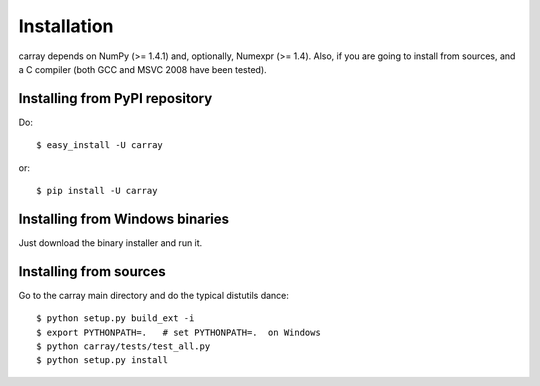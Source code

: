 ------------
Installation
------------

carray depends on NumPy (>= 1.4.1) and, optionally, Numexpr (>= 1.4).
Also, if you are going to install from sources, and a C compiler (both
GCC and MSVC 2008 have been tested).

Installing from PyPI repository
===============================

Do::

  $ easy_install -U carray

or::

  $ pip install -U carray


Installing from Windows binaries
================================

Just download the binary installer and run it.


Installing from sources
=======================

Go to the carray main directory and do the typical distutils dance::

  $ python setup.py build_ext -i
  $ export PYTHONPATH=.   # set PYTHONPATH=.  on Windows
  $ python carray/tests/test_all.py
  $ python setup.py install
